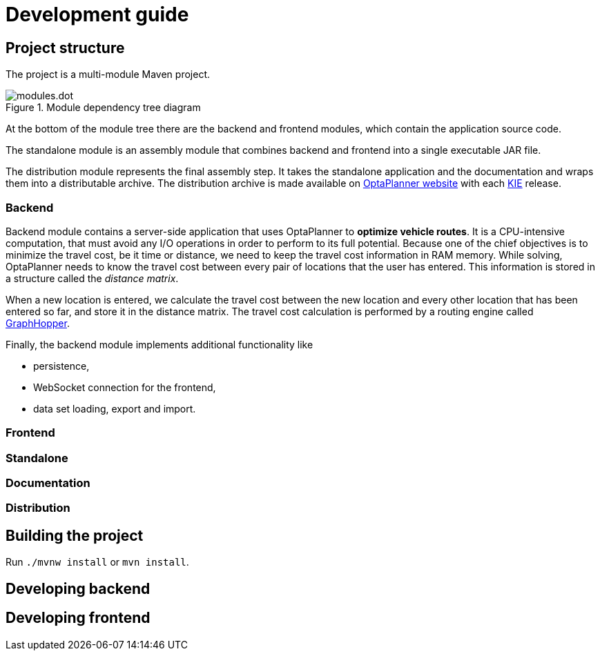 = Development guide

== Project structure

The project is a multi-module Maven project.

.Module dependency tree diagram
image::modules.dot.svg[align="center"]

At the bottom of the module tree there are the backend and frontend modules,
which contain the application source code.

The standalone module is an assembly module that combines backend and frontend into a single executable JAR file.

The distribution module represents the final assembly step.
It takes the standalone application and the documentation and wraps them into a distributable archive.
The distribution archive is made available on https://www.optaplanner.org/[OptaPlanner website]
with each https://www.kiegroup.org/[KIE] release.

=== Backend

Backend module contains a server-side application that uses OptaPlanner to *optimize vehicle routes*.
It is a CPU-intensive computation, that must avoid any I/O operations in order to perform to its full potential.
Because one of the chief objectives is to minimize the travel cost, be it time or distance,
we need to keep the travel cost information in RAM memory.
While solving, OptaPlanner needs to know the travel cost between every pair of locations that the user has entered.
This information is stored in a structure called the _distance matrix_.

When a new location is entered, we calculate the travel cost between the new location and every other location that has been entered so far, and store it in the distance matrix.
The travel cost calculation is performed by a routing engine called https://github.com/graphhopper/graphhopper[GraphHopper].

Finally, the backend module implements additional functionality like

- persistence,
- WebSocket connection for the frontend,
- data set loading, export and import.

=== Frontend

=== Standalone

=== Documentation

=== Distribution

== Building the project

Run `./mvnw install` or `mvn install`.

== Developing backend

////
- OptaPlanner, GraphHopper
- Spring Boot
- Configuration (`application.properties`, `application-*.properties`)
- Package structure
- DevTools
- Docker
////

== Developing frontend

////
- PatternFly, Leaflet
- Npm, React, Redux, TypeScript, ESLint, Cypress, `ncu`
- Chrome, plugins
- Docker
////
